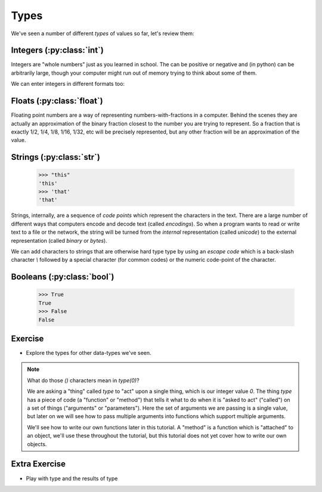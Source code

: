Types
=====

We've seen a number of different `types` of values so far, let's review them:

Integers (:py:class:`int`)
--------------------------

.. doctest::

    >>> 23
    23
    >>> 45
    45
    >>> 69
    69
    >>> 2**20
    1048576
    >>> -2**20
    -1048576
    >>> 10**100 # a googol as an integer
    10000000000000000000000000000000000000000000000000000000000000000000000000000000000000000000000000000

Integers are "whole numbers" just as you learned in school. The can be positive or
negative and (in python) can be arbitrarily large, though your computer might 
run out of memory trying to think about some of them.

We can enter integers in different formats too:

.. doctest::

    >>> 0x10
    16
    >>> 0x20
    32
    >>> 0x21
    33
    >>> 0x9
    9
    >>> 0xa
    10
    >>> 0xb
    11
    >>> 0o10
    8
    >>> 0o20
    16
    >>> 0o77
    63
    >>> 0o70
    56


Floats (:py:class:`float`)
--------------------------

.. doctest::

    >>> 23.0
    23.0
    >>> 45.0
    45.0
    >>> -39.
    -39.0
    >>> 1e100 # a googol in scientific notation
    1e+100

Floating point numbers are a way of representing numbers-with-fractions in a computer.
Behind the scenes they are actually an approximation of the binary fraction closest to
the number you are trying to represent. So a fraction that is exactly 1/2, 1/4, 1/8,
1/16, 1/32, etc will be precisely represented, but any other fraction will be an 
approximation of the value.

.. doctest::

    >>> .5
    0.5
    >>> .25
    0.25
    >>> 1/3
    0.3333333333333333
    >>> f'%0.30f'%(1/3)
    '0.333333333333333314829616256247'


Strings (:py:class:`str`)
-------------------------

    >>> "this"
    'this'
    >>> 'that'
    'that'

Strings, internally, are a sequence of `code points` which represent the 
characters in the text. There are a large number of different ways that
computers encode and decode text (called `encodings`). So when a program
wants to read or write text to a file or the network, the string will
be turned from the `internal` representation (called `unicode`) to the 
external representation (called `binary` or `bytes`).

We can add characters to strings that are otherwise hard type type by
using an `escape code` which is a back-slash character `\\` followed by
a special character (for common codes) or the numeric code-point of the
character.

.. doctest::

    >>> '\u27a2'
    '➢'
    >>> '\n'
    '\n'
    >>> print('\ta\tb') # doctest: +NORMALIZE_WHITESPACE
            a       b


Booleans (:py:class:`bool`)
---------------------------
    >>> True 
    True 
    >>> False
    False

Exercise
--------

.. doctest::

    >>> type(0)
    <class 'int'>

* Explore the types for other data-types we've seen.

.. note::

    What do those `()` characters mean in `type(0)`?
    
    We are asking a "thing" called `type` to "act" upon a single thing,
    which is our integer value `0`.
    The thing `type` has a piece of code (a "function" or "method")
    that tells it what to do when it is "asked to act" ("called") 
    on a set of things ("arguments" or "parameters").
    Here the set of arguments we are passing is a single value, but later on we will 
    see how to pass multiple arguments into functions which support multiple arguments.
    
    We'll see how to write our own functions later in this tutorial.
    A "method" is a function which is "attached" to an object, we'll use these 
    throughout the tutorial, but this tutorial does not yet cover how to write 
    our own objects.

Extra Exercise
-------------------

* Play with type and the results of type

.. doctest::

    >>> type(4)(3.14159)
    3
    >>> type("this")(3.14159)
    '3.14159'
    >>> type(type)
    <class 'type'>
    >>> type(type)(type)
    <class 'type'>
